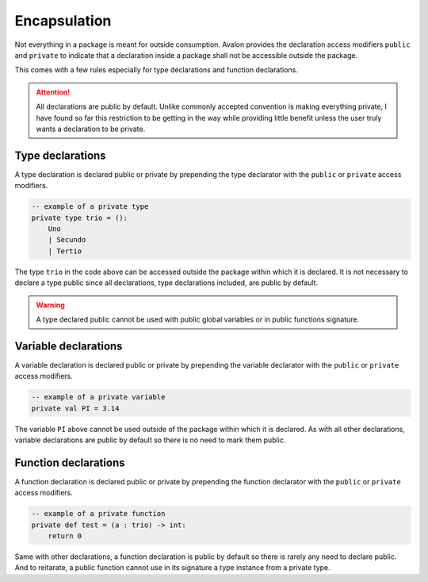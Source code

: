 .. highlight:: none

Encapsulation
=============

Not everything in a package is meant for outside consumption.
Avalon provides the declaration access modifiers ``public`` and ``private`` to indicate that a declaration
inside a package shall not be accessible outside the package.

This comes with a few rules especially for type declarations and function declarations.

.. attention::
    All declarations are public by default. Unlike commonly accepted convention is making everything
    private, I have found so far this restriction to be getting in the way while providing little benefit
    unless the user truly wants a declaration to be private.

Type declarations
-----------------

A type declaration is declared public or private by prepending the type declarator with the ``public`` or ``private`` access modifiers.

.. code::
    
    -- example of a private type
    private type trio = ():
        Uno
        | Secundo
        | Tertio


The type ``trio`` in the code above can be accessed outside the package within which it is declared.
It is not necessary to declare a type public since all declarations, type declarations included, are public by default.

.. warning::
    A type declared public cannot be used with public global variables or in public functions signature.

Variable declarations
---------------------

A variable declaration is declared public or private by prepending the variable declarator with the ``public`` or ``private`` access modifiers.

.. code::
    
    -- example of a private variable
    private val PI = 3.14


The variable ``PI`` above cannot be used outside of the package within which it is declared.
As with all other declarations, variable declarations are public by default so there is no need to mark them public.

Function declarations
---------------------

A function declaration is declared public or private by prepending the function declarator with the ``public`` or ``private`` access modifiers.

.. code::
    
    -- example of a private function
    private def test = (a : trio) -> int:
        return 0


Same with other declarations, a function declaration is public by default so there is rarely any need to declare public.
And to reitarate, a public function cannot use in its signature a type instance from a private type.
